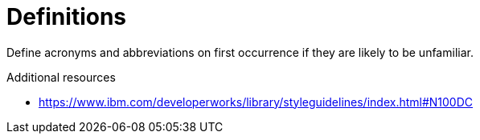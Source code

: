 :navtitle: Definitions
:keywords: reference, rule, Definitions

= Definitions

Define acronyms and abbreviations on first occurrence if they are likely to be unfamiliar.

.Additional resources

* link:https://www.ibm.com/developerworks/library/styleguidelines/index.html#N100DC[]


